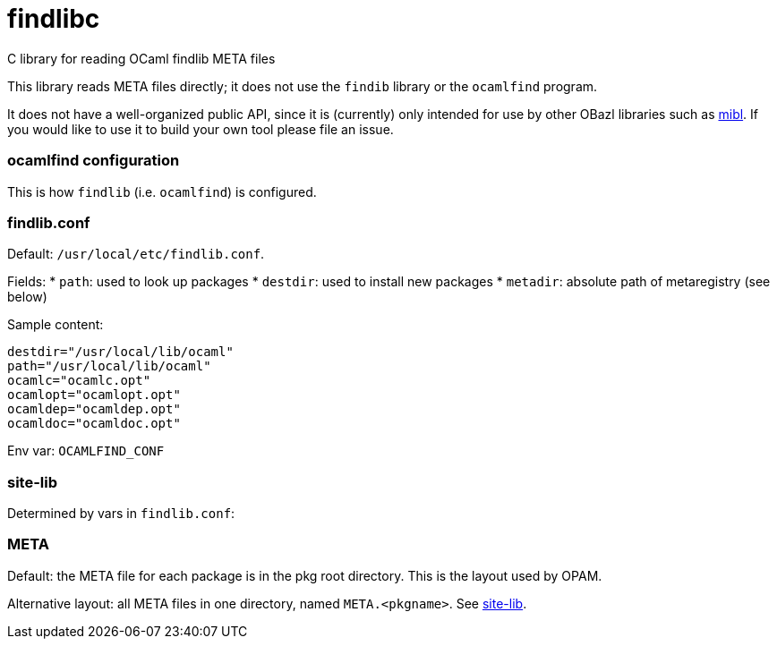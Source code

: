 = findlibc
C library for reading OCaml findlib META files


This library reads META files directly; it does not use the `findib` library or the `ocamlfind` program.

It does not have a well-organized public API, since it is (currently)
only intended for use by other OBazl libraries such as https://github.com/obazl/mibl[mibl].  If you would like to use it to build your own tool please file an issue.

=== ocamlfind configuration

This is how `findlib` (i.e. `ocamlfind`) is configured.


=== findlib.conf

Default:  `/usr/local/etc/findlib.conf`.

Fields:
*  `path`: used to look up packages
* `destdir`: used to install new packages
* `metadir`: absolute path of metaregistry (see below)


Sample content:

----
destdir="/usr/local/lib/ocaml"
path="/usr/local/lib/ocaml"
ocamlc="ocamlc.opt"
ocamlopt="ocamlopt.opt"
ocamldep="ocamldep.opt"
ocamldoc="ocamldoc.opt"
----

Env var:  `OCAMLFIND_CONF`

=== site-lib

Determined by vars in `findlib.conf`:


=== META

Default: the META file for each package is in the pkg root directory.
This is the layout used by OPAM.

Alternative layout: all META files in one directory, named
`META.<pkgname>`. See
link:http://projects.camlcity.org/projects/dl/findlib-1.9.6/doc/ref-html/r1061.html[site-lib].
